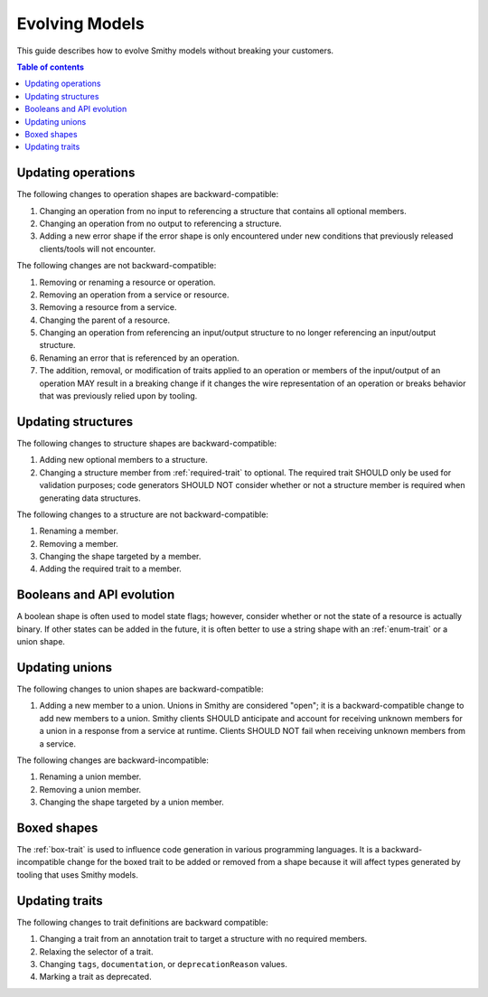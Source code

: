 ===============
Evolving Models
===============

This guide describes how to evolve Smithy models without breaking your
customers.

.. contents:: Table of contents
    :depth: 2
    :local:
    :backlinks: none


Updating operations
===================

The following changes to operation shapes are backward-compatible:

#. Changing an operation from no input to referencing a structure that contains
   all optional members.
#. Changing an operation from no output to referencing a structure.
#. Adding a new error shape if the error shape is only encountered under new
   conditions that previously released clients/tools will not encounter.

The following changes are not backward-compatible:

#. Removing or renaming a resource or operation.
#. Removing an operation from a service or resource.
#. Removing a resource from a service.
#. Changing the parent of a resource.
#. Changing an operation from referencing an input/output structure to no
   longer referencing an input/output structure.
#. Renaming an error that is referenced by an operation.
#. The addition, removal, or modification of traits applied to an operation or
   members of the input/output of an operation MAY result in a breaking change
   if it changes the wire representation of an operation or breaks behavior
   that was previously relied upon by tooling.


Updating structures
===================

The following changes to structure shapes are backward-compatible:

#. Adding new optional members to a structure.
#. Changing a structure member from :ref:`required-trait` to optional.
   The required trait SHOULD only be used for validation purposes; code
   generators SHOULD NOT consider whether or not a structure member is
   required when generating data structures.

The following changes to a structure are not backward-compatible:

#. Renaming a member.
#. Removing a member.
#. Changing the shape targeted by a member.
#. Adding the required trait to a member.


Booleans and API evolution
==========================

A boolean shape is often used to model state flags; however, consider whether
or not the state of a resource is actually binary. If other states can be
added in the future, it is often better to use a string shape with an
:ref:`enum-trait` or a union shape.


Updating unions
===============

The following changes to union shapes are backward-compatible:

#. Adding a new member to a union. Unions in Smithy are considered "open";
   it is a backward-compatible change to add new members to a union. Smithy
   clients SHOULD anticipate and account for receiving unknown members for
   a union in a response from a service at runtime. Clients SHOULD NOT fail
   when receiving unknown members from a service.

The following changes are backward-incompatible:

#. Renaming a union member.
#. Removing a union member.
#. Changing the shape targeted by a union member.


Boxed shapes
============

The :ref:`box-trait` is used to influence code generation in various
programming languages. It is a backward-incompatible change for the boxed
trait to be added or removed from a shape because it will affect types
generated by tooling that uses Smithy models.


Updating traits
===============

The following changes to trait definitions are backward compatible:

#. Changing a trait from an annotation trait to target a structure with no
   required members.
#. Relaxing the selector of a trait.
#. Changing ``tags``, ``documentation``, or ``deprecationReason`` values.
#. Marking a trait as deprecated.
